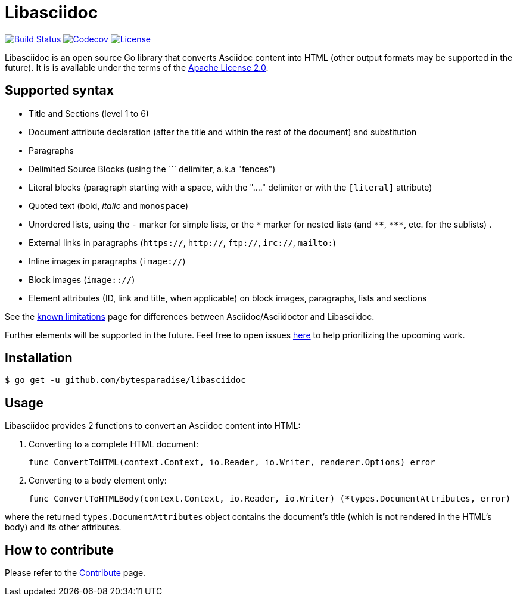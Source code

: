 = Libasciidoc

image:https://travis-ci.org/bytesparadise/libasciidoc.svg?branch=master["Build Status", link="https://travis-ci.org/bytesparadise/libasciidoc"]
image:https://codecov.io/gh/bytesparadise/libasciidoc/branch/master/graph/badge.svg["Codecov", link="https://codecov.io/gh/bytesparadise/libasciidoc"]
image:https://img.shields.io/badge/License-Apache%202.0-blue.svg["License", link="https://opensource.org/licenses/Apache-2.0"]

Libasciidoc is an open source Go library that converts Asciidoc content into HTML (other output formats may be supported in the future).
It is is available under the terms of the https://raw.githubusercontent.com/bytesparadise/libasciidoc/LICENSE[Apache License 2.0].

== Supported syntax

* Title and Sections (level 1 to 6)
* Document attribute declaration (after the title and within the rest of the document) and substitution
* Paragraphs
* Delimited Source Blocks (using the \``` delimiter, a.k.a "fences")
* Literal blocks (paragraph starting with a space, with the "...." delimiter or with the `[literal]` attribute)
* Quoted text (+bold+, _italic_ and `monospace`)
* Unordered lists, using the `-` marker for simple lists, or the `\*` marker for nested lists (and `\**`, `\***`, etc. for the sublists) .
* External links in paragraphs (`https://`, `http://`, `ftp://`, `irc://`, `mailto:`)
* Inline images in paragraphs (`image://`)
* Block images (`image:://`)
* Element attributes (ID, link and title, when applicable) on block images, paragraphs, lists and sections


See the http://LIMITATIONS.adoc[known limitations] page for differences between Asciidoc/Asciidoctor and Libasciidoc.

Further elements will be supported in the future. Feel free to open issues https://github.com/bytesparadise/libasciidoc/issues[here] to help prioritizing the upcoming work.

== Installation

    $ go get -u github.com/bytesparadise/libasciidoc

== Usage

Libasciidoc provides 2 functions to convert an Asciidoc content into HTML:

1. Converting to a complete HTML document:

    func ConvertToHTML(context.Context, io.Reader, io.Writer, renderer.Options) error

2. Converting to a `body` element only:

    func ConvertToHTMLBody(context.Context, io.Reader, io.Writer) (*types.DocumentAttributes, error)

where the returned `types.DocumentAttributes` object contains the document's title (which is not rendered in the HTML's body) and its other attributes.

== How to contribute

Please refer to the http://CONTRIBUTE.adoc[Contribute] page.
